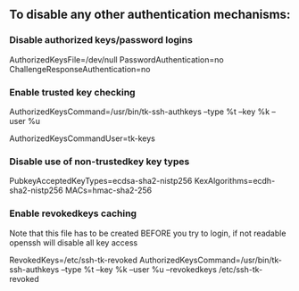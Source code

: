 ** To disable any other authentication mechanisms:

*** Disable authorized keys/password logins
AuthorizedKeysFile=/dev/null
PasswordAuthentication=no
ChallengeResponseAuthentication=no

*** Enable trusted key checking
AuthorizedKeysCommand=/usr/bin/tk-ssh-authkeys --type %t --key %k --user %u
# Should be a user that _only_ does key checking and without login shell
AuthorizedKeysCommandUser=tk-keys

*** Disable use of non-trustedkey key types
PubkeyAcceptedKeyTypes=ecdsa-sha2-nistp256
KexAlgorithms=ecdh-sha2-nistp256
MACs=hmac-sha2-256

*** Enable revokedkeys caching
Note that this file has to be created BEFORE you try to login, if not readable openssh will disable all key access

RevokedKeys=/etc/ssh-tk-revoked
AuthorizedKeysCommand=/usr/bin/tk-ssh-authkeys --type %t --key %k --user %u --revokedkeys /etc/ssh-tk-revoked

